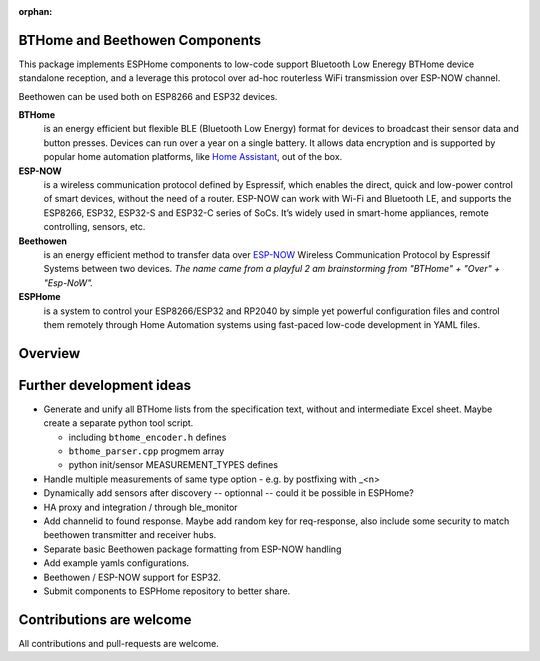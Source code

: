 :orphan:

BTHome and Beethowen Components
===============================

This package implements ESPHome components to low-code support Bluetooth Low Eneregy BTHome device 
standalone reception, and a leverage this protocol over ad-hoc routerless WiFi transmission over 
ESP-NOW channel.

Beethowen can be used both on ESP8266 and ESP32 devices.

**BTHome**
  is an energy efficient but flexible BLE (Bluetooth Low Energy) format for devices to 
  broadcast their sensor data and  button presses. Devices can run over a year on a single battery.
  It allows data encryption and is supported by popular home automation platforms, 
  like `Home Assistant <https://www.home-assistant.io>`__, out of the box.

**ESP-NOW**
  is a wireless communication protocol defined by Espressif, which enables the direct, 
  quick and low-power control of smart devices, without the need of a router. ESP-NOW can work 
  with Wi-Fi and Bluetooth LE, and supports the ESP8266, ESP32, ESP32-S and ESP32-C series of SoCs. 
  It’s widely used in smart-home appliances, remote controlling, sensors, etc.

**Beethowen**
  is an energy efficient method to transfer data over 
  `ESP-NOW <https://www.espressif.com/en/solutions/low-power-solutions/esp-now>`_ Wireless 
  Communication Protocol by Espressif Systems between two devices.
  *The name came from a playful 2 am brainstorming from "BTHome" + "Over" + "Esp-NoW".*

**ESPHome**
  is a system to control your ESP8266/ESP32 and RP2040 by simple yet powerful 
  configuration files and control them remotely through Home Automation systems using fast-paced
  low-code development in YAML files.

Overview
========

|overview_image|

.. |overview_image| image:: bthome_and_beethowen.drawio.png

Further development ideas
=========================

* Generate and unify all BTHome lists from the specification text,
  without and intermediate Excel sheet.
  Maybe create a separate python tool script.

  - including ``bthome_encoder.h`` defines
  - ``bthome_parser.cpp`` progmem array
  - python init/sensor MEASUREMENT_TYPES defines

* Handle multiple measurements of same type option - e.g. by postfixing with _<n>

* Dynamically add sensors after discovery -- optionnal -- could it be possible in ESPHome?

* HA proxy and integration / through ble_monitor

* Add channelid to found response.
  Maybe add random key for req-response, also include some security to match beethowen transmitter and receiver hubs.

* Separate basic Beethowen package formatting from ESP-NOW handling

* Add example yamls configurations.

* Beethowen / ESP-NOW support for ESP32.

* Submit components to ESPHome repository to better share.

Contributions are welcome
=========================

All contributions and pull-requests are welcome.
